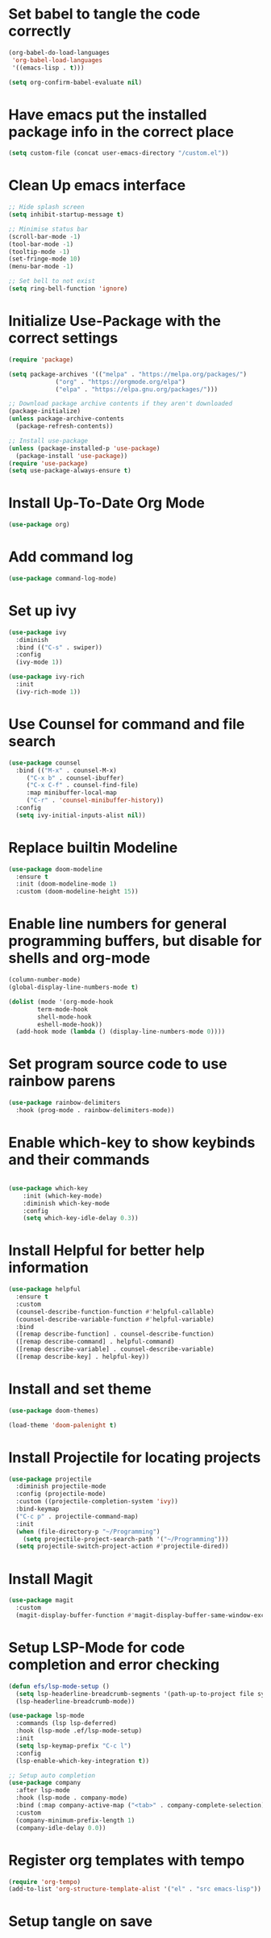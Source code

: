 #+PROPERTY: header-args:emacs-lisp :tangle ./init.el 

* Set babel to tangle the code correctly
#+begin_src emacs-lisp
    (org-babel-do-load-languages
     'org-babel-load-languages
     '((emacs-lisp . t)))

    (setq org-confirm-babel-evaluate nil)
#+end_src

* Have emacs put the installed package info in the correct place
#+begin_src emacs-lisp
  (setq custom-file (concat user-emacs-directory "/custom.el"))
#+end_src

* Clean Up emacs interface
#+begin_src emacs-lisp
  ;; Hide splash screen
  (setq inhibit-startup-message t)

  ;; Minimise status bar
  (scroll-bar-mode -1)
  (tool-bar-mode -1)
  (tooltip-mode -1)
  (set-fringe-mode 10)
  (menu-bar-mode -1)

  ;; Set bell to not exist
  (setq ring-bell-function 'ignore)

#+end_src

* Initialize Use-Package with the correct settings
#+begin_src emacs-lisp
  (require 'package)

  (setq package-archives '(("melpa" . "https://melpa.org/packages/")
			   ("org" . "https://orgmode.org/elpa")
			   ("elpa" . "https://elpa.gnu.org/packages/")))

  ;; Download package archive contents if they aren't downloaded
  (package-initialize)
  (unless package-archive-contents
    (package-refresh-contents))

  ;; Install use-package
  (unless (package-installed-p 'use-package)
    (package-install 'use-package))
  (require 'use-package)
  (setq use-package-always-ensure t)
#+end_src

* Install Up-To-Date Org Mode
#+begin_src emacs-lisp
  (use-package org)
#+end_src

* Add command log
#+begin_src emacs-lisp
  (use-package command-log-mode)
#+end_src

* Set up ivy
#+begin_src emacs-lisp
  (use-package ivy
    :diminish
    :bind (("C-s" . swiper))
    :config
    (ivy-mode 1))

  (use-package ivy-rich
    :init
    (ivy-rich-mode 1))
#+end_src

* Use Counsel for command and file search
#+begin_src emacs-lisp
  (use-package counsel
    :bind (("M-x" . counsel-M-x)
	   ("C-x b" . counsel-ibuffer)
	   ("C-x C-f" . counsel-find-file)
	   :map minibuffer-local-map
	   ("C-r" . 'counsel-minibuffer-history))
    :config
    (setq ivy-initial-inputs-alist nil))

#+end_src

* Replace builtin Modeline
#+begin_src emacs-lisp
  (use-package doom-modeline
    :ensure t
    :init (doom-modeline-mode 1)
    :custom (doom-modeline-height 15))
 
#+end_src

* Enable line numbers for general programming buffers, but disable for shells and org-mode
#+begin_src emacs-lisp
  (column-number-mode)
  (global-display-line-numbers-mode t)

  (dolist (mode '(org-mode-hook
		  term-mode-hook
		  shell-mode-hook
		  eshell-mode-hook))
    (add-hook mode (lambda () (display-line-numbers-mode 0))))
#+end_src

* Set program source code to use rainbow parens
#+begin_src emacs-lisp
  (use-package rainbow-delimiters
    :hook (prog-mode . rainbow-delimiters-mode))
#+end_src

* Enable which-key to show keybinds and their commands
#+begin_src emacs-lisp

(use-package which-key
    :init (which-key-mode)
    :diminish which-key-mode
    :config
    (setq which-key-idle-delay 0.3))
#+end_src  

* Install Helpful for better help information

#+begin_src emacs-lisp
  (use-package helpful
    :ensure t
    :custom
    (counsel-describe-function-function #'helpful-callable)
    (counsel-describe-variable-function #'helpful-variable)
    :bind
    ([remap describe-function] . counsel-describe-function)
    ([remap describe-command] . helpful-command)
    ([remap describe-variable] . counsel-describe-variable)
    ([remap describe-key] . helpful-key))

#+end_src

* Install and set theme
#+begin_src emacs-lisp
  (use-package doom-themes)

  (load-theme 'doom-palenight t)
#+end_src

* Install Projectile for locating projects
#+begin_src emacs-lisp
  (use-package projectile
    :diminish projectile-mode
    :config (projectile-mode)
    :custom ((projectile-completion-system 'ivy))
    :bind-keymap
    ("C-c p" . projectile-command-map)
    :init
    (when (file-directory-p "~/Programming")
      (setq projectile-project-search-path '("~/Programming")))
    (setq projectile-switch-project-action #'projectile-dired))
#+end_src

* Install Magit
#+begin_src emacs-lisp
  (use-package magit
    :custom
    (magit-display-buffer-function #'magit-display-buffer-same-window-except-diff-v1))
#+end_src

* Setup LSP-Mode for code completion and error checking
#+begin_src emacs-lisp
  (defun efs/lsp-mode-setup ()
    (setq lsp-headerline-breadcrumb-segments '(path-up-to-project file symbols))
    (lsp-headerline-breadcrumb-mode))

  (use-package lsp-mode
    :commands (lsp lsp-deferred)
    :hook (lsp-mode .ef/lsp-mode-setup)
    :init
    (setq lsp-keymap-prefix "C-c l")
    :config
    (lsp-enable-which-key-integration t))

  ;; Setup auto completion
  (use-package company
    :after lsp-mode
    :hook (lsp-mode . company-mode)
    :bind (:map company-active-map ("<tab>" . company-complete-selection))
    :custom
    (company-minimum-prefix-length 1)
    (company-idle-delay 0.0))
#+end_src

* Register org templates with tempo
#+begin_src emacs-lisp
  (require 'org-tempo)
  (add-to-list 'org-structure-template-alist '("el" . "src emacs-lisp"))
#+end_src

* Setup tangle on save


# Local Variables:
# eval: (add-hook 'after-save-hook (lambda ()(if (y-or-n-p "Reload?")(load-file user-init-file))) nil t)
# eval: (add-hook 'after-save-hook (lambda ()(if (y-or-n-p "Tangle?")(org-babel-tangle))) nil t)
# End:
